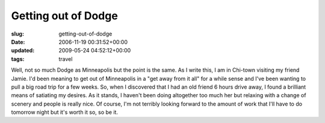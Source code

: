Getting out of Dodge
====================

:slug: getting-out-of-dodge
:date: 2006-11-19 00:31:52+00:00
:updated: 2009-05-24 04:52:12+00:00
:tags: travel

Well, not so much Dodge as Minneapolis but the point is the same. As I
write this, I am in Chi-town visiting my friend Jamie. I'd been meaning
to get out of Minneapolis in a "get away from it all" for a while sense
and I've been wanting to pull a big road trip for a few weeks. So, when
I discovered that I had an old friend 6 hours drive away, I found a
brilliant means of satiating my desires. As it stands, I haven't been
doing altogether too much her but relaxing with a change of scenery and
people is really nice. Of course, I'm not terribly looking forward to
the amount of work that I'll have to do tomorrow night but it's worth it
so, so be it.
